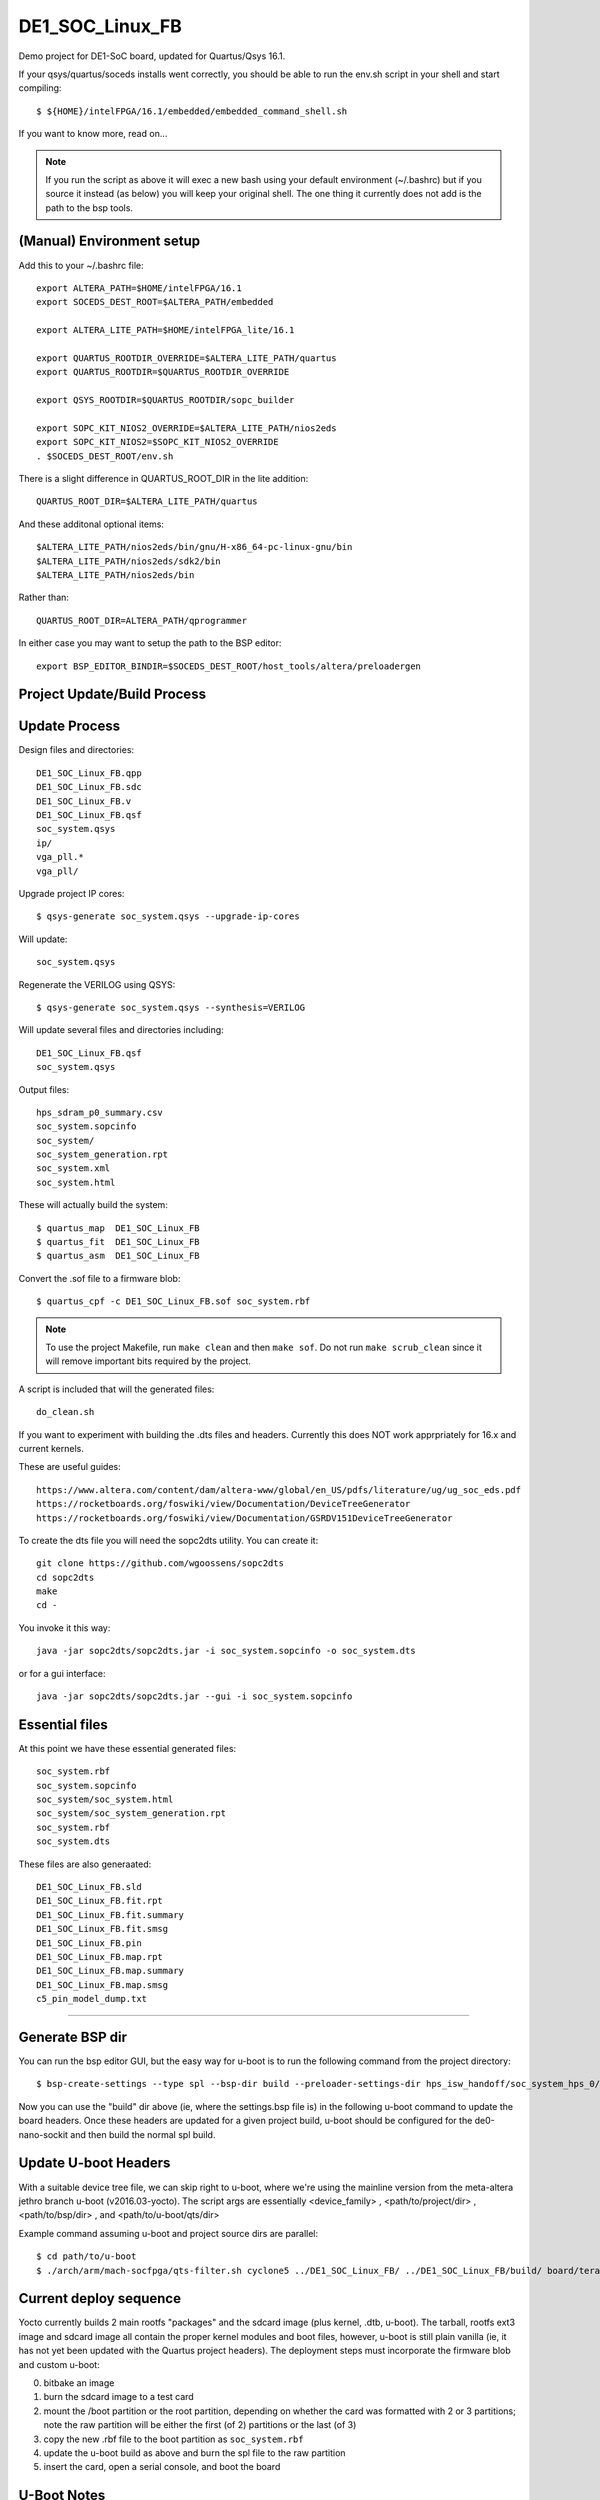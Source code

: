 ==================
 DE1_SOC_Linux_FB
==================

Demo project for DE1-SoC board, updated for Quartus/Qsys 16.1.

If your qsys/quartus/soceds installs went correctly, you should be able
to run the env.sh script in your shell and start compiling::

$ ${HOME}/intelFPGA/16.1/embedded/embedded_command_shell.sh

If you want to know more, read on...

.. note:: If you run the script as above it will exec a new bash using
   your default environment (~/.bashrc) but if you source it instead
   (as below) you will keep your original shell.  The one thing it
   currently does not add is the path to the bsp tools.

(Manual) Environment setup
==========================

Add this to your ~/.bashrc file::

  export ALTERA_PATH=$HOME/intelFPGA/16.1
  export SOCEDS_DEST_ROOT=$ALTERA_PATH/embedded

  export ALTERA_LITE_PATH=$HOME/intelFPGA_lite/16.1

  export QUARTUS_ROOTDIR_OVERRIDE=$ALTERA_LITE_PATH/quartus
  export QUARTUS_ROOTDIR=$QUARTUS_ROOTDIR_OVERRIDE

  export QSYS_ROOTDIR=$QUARTUS_ROOTDIR/sopc_builder

  export SOPC_KIT_NIOS2_OVERRIDE=$ALTERA_LITE_PATH/nios2eds
  export SOPC_KIT_NIOS2=$SOPC_KIT_NIOS2_OVERRIDE
  . $SOCEDS_DEST_ROOT/env.sh

There is a slight difference in QUARTUS_ROOT_DIR in the lite addition::

  QUARTUS_ROOT_DIR=$ALTERA_LITE_PATH/quartus

And these additonal optional items::

  $ALTERA_LITE_PATH/nios2eds/bin/gnu/H-x86_64-pc-linux-gnu/bin
  $ALTERA_LITE_PATH/nios2eds/sdk2/bin
  $ALTERA_LITE_PATH/nios2eds/bin

Rather than::

  QUARTUS_ROOT_DIR=ALTERA_PATH/qprogrammer

In either case you may want to setup the path to the BSP editor::

  export BSP_EDITOR_BINDIR=$SOCEDS_DEST_ROOT/host_tools/altera/preloadergen

Project Update/Build Process
============================

Update Process
==============

Design files and directories::

	DE1_SOC_Linux_FB.qpp
	DE1_SOC_Linux_FB.sdc
	DE1_SOC_Linux_FB.v
	DE1_SOC_Linux_FB.qsf
	soc_system.qsys
	ip/
	vga_pll.*
	vga_pll/

Upgrade project IP cores::

$ qsys-generate soc_system.qsys --upgrade-ip-cores

Will update::

  soc_system.qsys

Regenerate the VERILOG using QSYS::

$ qsys-generate soc_system.qsys --synthesis=VERILOG

Will update several files and directories including::

  DE1_SOC_Linux_FB.qsf
  soc_system.qsys

Output files::
	
  hps_sdram_p0_summary.csv
  soc_system.sopcinfo
  soc_system/
  soc_system_generation.rpt
  soc_system.xml
  soc_system.html

These will actually build the system::

$ quartus_map  DE1_SOC_Linux_FB
$ quartus_fit  DE1_SOC_Linux_FB
$ quartus_asm  DE1_SOC_Linux_FB

Convert the .sof file to a firmware blob::

$ quartus_cpf -c DE1_SOC_Linux_FB.sof soc_system.rbf

.. note:: To use the project Makefile, run ``make clean`` and 
   then ``make sof``.  Do not run ``make scrub_clean`` since
   it will remove important bits required by the project.

A script is included that will the generated files::

  do_clean.sh

If you want to experiment with building the .dts files and headers.
Currently this does NOT work apprpriately for 16.x and current kernels.

These are useful guides::

  https://www.altera.com/content/dam/altera-www/global/en_US/pdfs/literature/ug/ug_soc_eds.pdf
  https://rocketboards.org/foswiki/view/Documentation/DeviceTreeGenerator
  https://rocketboards.org/foswiki/view/Documentation/GSRDV151DeviceTreeGenerator

To create the dts file you will need the sopc2dts utility. You can create it::

  git clone https://github.com/wgoossens/sopc2dts
  cd sopc2dts
  make
  cd -

You invoke it this way::

  java -jar sopc2dts/sopc2dts.jar -i soc_system.sopcinfo -o soc_system.dts

or for a gui interface::

  java -jar sopc2dts/sopc2dts.jar --gui -i soc_system.sopcinfo

Essential files
===============

At this point we have these essential generated files::

  soc_system.rbf
  soc_system.sopcinfo
  soc_system/soc_system.html
  soc_system/soc_system_generation.rpt
  soc_system.rbf
  soc_system.dts

These files are also generaated::

  DE1_SOC_Linux_FB.sld
  DE1_SOC_Linux_FB.fit.rpt
  DE1_SOC_Linux_FB.fit.summary
  DE1_SOC_Linux_FB.fit.smsg
  DE1_SOC_Linux_FB.pin
  DE1_SOC_Linux_FB.map.rpt
  DE1_SOC_Linux_FB.map.summary
  DE1_SOC_Linux_FB.map.smsg
  c5_pin_model_dump.txt

--------------------

Generate BSP dir
================

You can run the bsp editor GUI, but the easy way for u-boot is to run the
following command from the project directory::

$ bsp-create-settings --type spl --bsp-dir build --preloader-settings-dir hps_isw_handoff/soc_system_hps_0/ --settings build/settings.bsp

Now you can use the "build" dir above (ie, where the settings.bsp file is) in
the following u-boot command to update the board headers.  Once these headers
are updated for a given project build, u-boot should be configured for the
de0-nano-sockit and then build the normal spl build.


Update U-boot Headers
=====================

With a suitable device tree file, we can skip right to u-boot, where we're using
the mainline version from the meta-altera jethro branch u-boot (v2016.03-yocto).
The script args are essentially <device_family> , <path/to/project/dir> ,
<path/to/bsp/dir> , and <path/to/u-boot/qts/dir>

Example command assuming u-boot and project source dirs are parallel::

$ cd path/to/u-boot
$ ./arch/arm/mach-socfpga/qts-filter.sh cyclone5 ../DE1_SOC_Linux_FB/ ../DE1_SOC_Linux_FB/build/ board/terasic/de0-nano-soc/qts/

Current deploy sequence
=======================

Yocto currently builds 2 main rootfs "packages" and the sdcard image (plus kernel,
.dtb, u-boot).  The tarball, rootfs ext3 image and sdcard image all contain the
proper kernel modules and boot files, however, u-boot is still plain vanilla (ie,
it has not yet been updated with the Quartus project headers).  The deployment
steps must incorporate the firmware blob and custom u-boot:

0) bitbake an image
1) burn the sdcard image to a test card
2) mount the /boot partition or the root partition, depending on whether the card
   was formatted with 2 or 3 partitions; note the raw partition will be either
   the first (of 2) partitions or the last (of 3)
3) copy the new .rbf file to the boot partition as ``soc_system.rbf``
4) update the u-boot build as above and burn the spl file to the raw partition
5) insert the card, open a serial console, and boot the board


U-Boot Notes
============

Mainline u-boot (for socfpga boards) is barebones without more vendor "luv",
as it only supports extlinux.conf (meaning no uEnv or even boot script support).
The VCT u-boot repo has patches, one adds basic boot.scr support to the closest
config: socfpga_de0_nano_soc_defconfig

If it finds a boot.scr in the /boot partition, it will execute it, so if you want
to disable it, rename or delete it.  Otherwise it only looks for the default kernel
and DT blob names (zImage and socfpga.dtb).  This seemed like the "best" (or least
bad) starting point since all the vendor examples/documentation uses a boot.scr to
load the fpga and enable the bridges.  Note the old vendor commands are not there
anymore (mainly ``bridge_enable_handoff``), so the current (only) u-boot method
of ``bridge enable`` isn't completely verified yet (it appears to work so far).

Build reqs: git, make, armv7 hardfloat toolchain, all the normal goodies.

Repo: https://github.com/VCTLabs/u-boot.git

Branch: v2016.03-yocto

::

$ git clone https://github.com/VCTLabs/u-boot.git
$ cd u-boot/
$ git checkout v2016.03-yocto
$ export CC=armv7a-hardfloat-linux-gnueabi-
$ make ARCH=arm CROSS_COMPILE=${CC} distclean
$ make ARCH=arm CROSS_COMPILE=${CC} socfpga_de0_nano_soc_defconfig
$ make ARCH=arm CROSS_COMPILE=${CC}
$ sudo dd if=./u-boot-with-spl.sfp of=/dev/sdX3

where sdX is your sdcard device and CC is your toolchain prefix.  Now try the qts script
and rebuild using all 3 make commands.

At this point, u-boot essentially doesn't care what it loads if it has the right name; this
goes for all of the files - soc_system.rbf, socfpga.dtb, boot.scr, and zImage.  The key is
matching the right .rbf with the right .dtb file, since there are multiple DT blobs in the
kernel build but only one (correct) .rbf for each matching .dtb file.  The Yocto kernel
recipes takes care of this with config options, so it's up to you if you build the kernel
by hand (or with the kernel builder).  There is no de1_soc device tree file in any upstream
kernel, so the following patches are added in the Yocto image and kernel builder:

* DE1_SOC_Linux_FB project (ie, this one) uses ``socfpga_cyclone5_de1_soc-fb.dts``
* DE1-SoC-Sound project uses ``socfpga_cyclone5_de1_soc-audio.dts``


Kernel Notes
============

The kernel patches are also on branches in the VCT linux-socfpga repo.

Repo: https://github.com/VCTLabs/linux-socfpga.git

Branches: socfpga-3.18-audio  and  4.4-altera

Recipes for each with patches are in the Yocto meta-altera layer below.


Yocto Notes
===========

Custom kernel and u-boot patches (board-specific headers not updated)

Repo: https://github.com/VCTLabs/meta-altera

Branch: jethro_16.1_v2016.03

Repo: https://github.com/VCTLabs/vct-socfpga-bsp-platform

Branch: poky-jethro

The second repo above is the build manifest for a Yocto (Poky) build, which
includes the meta-altera BSP layer plus more.  See the conf/local sample
configs in meta-altera to get started building (just copy them to your fresh
build_dir/conf and change the path to downloads and state cache).  The comand::

$ bitbake core-image-minimal

will build a nice console image with all the custom content (using the local
config file examples) and one of the two kernel versions.  See the branch
README files in the platform repo for more setup information.

The Yocto build contains all of the Altera 16.1 branch demos, etc, plus
the kernel and u-boot patches for .dts and spl builds.  It makes an sdcard
image with VFAT /boot, etx3 / (root), and raw 3rd partition for u-boot.  It
will populate /boot with everything except the soc_system.rbf file, and the
third partition will be the "plain" u-boot, which needs to be replaced with
the spl build from `Update U-boot Headers`_ above.

Use the local.conf settings to switch kernels, currently linux-audio-3.18
and linux-altera-4.4.  Both have slightly different versions of the same
patches for DTS and wm8731 (note linux-altera-4.4 recipe has been updated
with separate .dts files for the FB and Audio projects with config set for
FB).  The Linux_Audio project modules are packaged for the Yocto build,
otherwise they need to be built separately (use the Makefile).


